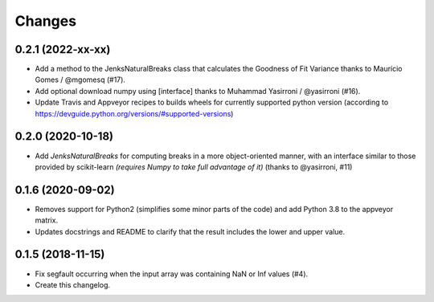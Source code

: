 Changes
=======

0.2.1 (2022-xx-xx)
------------------

- Add a method to the JenksNaturalBreaks class that calculates the Goodness of Fit Variance thanks to Maurício Gomes / @mgomesq (#17).

- Add optional download numpy using [interface] thanks to Muhammad Yasirroni / @yasirroni (#16).

- Update Travis and Appveyor recipes to builds wheels for currently supported python version (according to https://devguide.python.org/versions/#supported-versions)


0.2.0 (2020-10-18)
------------------

- Add `JenksNaturalBreaks` for computing breaks in a more object-oriented manner, with an interface similar to those provided by scikit-learn *(requires Numpy to take full advantage of it)* (thanks to @yasirroni, #11)


0.1.6 (2020-09-02)
------------------

- Removes support for Python2 (simplifies some minor parts of the code) and add Python 3.8 to the appveyor matrix.

- Updates docstrings and README to clarify that the result includes the lower and upper value.


0.1.5 (2018-11-15)
------------------

- Fix segfault occurring when the input array was containing NaN or Inf values (#4).

- Create this changelog.

